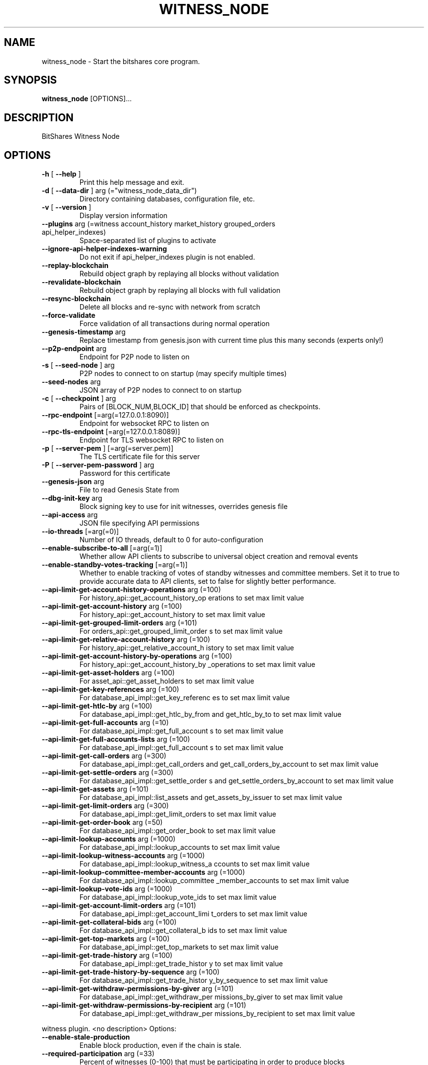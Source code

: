 .\" DO NOT MODIFY THIS FILE!  It was generated by help2man 1.47.6.
.TH WITNESS_NODE "1" "September 2019" "witness_node 2.0.171025-minor-fix-1-2549-g991bd756" "User Commands"
.SH NAME
witness_node - Start the bitshares core program.
.SH SYNOPSIS
\fBwitness_node\fR [OPTIONS]...
.SH DESCRIPTION
BitShares Witness Node
.SH OPTIONS
.TP
\fB\-h\fR [ \fB\-\-help\fR ]
Print this help message and exit.
.TP
\fB\-d\fR [ \fB\-\-data\-dir\fR ] arg (="witness_node_data_dir")
Directory containing databases,
configuration file, etc.
.TP
\fB\-v\fR [ \fB\-\-version\fR ]
Display version information
.TP
\fB\-\-plugins\fR arg (=witness account_history market_history grouped_orders api_helper_indexes)
Space\-separated list of plugins to
activate
.TP
\fB\-\-ignore\-api\-helper\-indexes\-warning\fR
Do not exit if api_helper_indexes
plugin is not enabled.
.TP
\fB\-\-replay\-blockchain\fR
Rebuild object graph by replaying all
blocks without validation
.TP
\fB\-\-revalidate\-blockchain\fR
Rebuild object graph by replaying all
blocks with full validation
.TP
\fB\-\-resync\-blockchain\fR
Delete all blocks and re\-sync with
network from scratch
.TP
\fB\-\-force\-validate\fR
Force validation of all transactions
during normal operation
.TP
\fB\-\-genesis\-timestamp\fR arg
Replace timestamp from genesis.json
with current time plus this many
seconds (experts only!)
.TP
\fB\-\-p2p\-endpoint\fR arg
Endpoint for P2P node to listen on
.TP
\fB\-s\fR [ \fB\-\-seed\-node\fR ] arg
P2P nodes to connect to on startup (may
specify multiple times)
.TP
\fB\-\-seed\-nodes\fR arg
JSON array of P2P nodes to connect to
on startup
.TP
\fB\-c\fR [ \fB\-\-checkpoint\fR ] arg
Pairs of [BLOCK_NUM,BLOCK_ID] that
should be enforced as checkpoints.
.TP
\fB\-\-rpc\-endpoint\fR [=arg(=127.0.0.1:8090)]
Endpoint for websocket RPC to listen on
.TP
\fB\-\-rpc\-tls\-endpoint\fR [=arg(=127.0.0.1:8089)]
Endpoint for TLS websocket RPC to
listen on
.TP
\fB\-p\fR [ \fB\-\-server\-pem\fR ] [=arg(=server.pem)]
The TLS certificate file for this
server
.TP
\fB\-P\fR [ \fB\-\-server\-pem\-password\fR ] arg
Password for this certificate
.TP
\fB\-\-genesis\-json\fR arg
File to read Genesis State from
.TP
\fB\-\-dbg\-init\-key\fR arg
Block signing key to use for init
witnesses, overrides genesis file
.TP
\fB\-\-api\-access\fR arg
JSON file specifying API permissions
.TP
\fB\-\-io\-threads\fR [=arg(=0)]
Number of IO threads, default to 0 for
auto\-configuration
.TP
\fB\-\-enable\-subscribe\-to\-all\fR [=arg(=1)]
Whether allow API clients to subscribe
to universal object creation and
removal events
.TP
\fB\-\-enable\-standby\-votes\-tracking\fR [=arg(=1)]
Whether to enable tracking of votes of
standby witnesses and committee
members. Set it to true to provide
accurate data to API clients, set to
false for slightly better performance.
.TP
\fB\-\-api\-limit\-get\-account\-history\-operations\fR arg (=100)
For history_api::get_account_history_op
erations to set max limit value
.TP
\fB\-\-api\-limit\-get\-account\-history\fR arg (=100)
For history_api::get_account_history to
set max limit value
.TP
\fB\-\-api\-limit\-get\-grouped\-limit\-orders\fR arg (=101)
For orders_api::get_grouped_limit_order
s to set max limit value
.TP
\fB\-\-api\-limit\-get\-relative\-account\-history\fR arg (=100)
For history_api::get_relative_account_h
istory to set max limit value
.TP
\fB\-\-api\-limit\-get\-account\-history\-by\-operations\fR arg (=100)
For history_api::get_account_history_by
_operations to set max limit value
.TP
\fB\-\-api\-limit\-get\-asset\-holders\fR arg (=100)
For asset_api::get_asset_holders to set
max limit value
.TP
\fB\-\-api\-limit\-get\-key\-references\fR arg (=100)
For database_api_impl::get_key_referenc
es to set max limit value
.TP
\fB\-\-api\-limit\-get\-htlc\-by\fR arg (=100)
For database_api_impl::get_htlc_by_from
and get_htlc_by_to to set max limit
value
.TP
\fB\-\-api\-limit\-get\-full\-accounts\fR arg (=10)
For database_api_impl::get_full_account
s to set max limit value
.TP
\fB\-\-api\-limit\-get\-full\-accounts\-lists\fR arg (=100)
For database_api_impl::get_full_account
s to set max limit value
.TP
\fB\-\-api\-limit\-get\-call\-orders\fR arg (=300)
For database_api_impl::get_call_orders
and get_call_orders_by_account to set
max limit value
.TP
\fB\-\-api\-limit\-get\-settle\-orders\fR arg (=300)
For database_api_impl::get_settle_order
s and get_settle_orders_by_account to
set max limit value
.TP
\fB\-\-api\-limit\-get\-assets\fR arg (=101)
For database_api_impl::list_assets and
get_assets_by_issuer to set max limit
value
.TP
\fB\-\-api\-limit\-get\-limit\-orders\fR arg (=300)
For database_api_impl::get_limit_orders
to set max limit value
.TP
\fB\-\-api\-limit\-get\-order\-book\fR arg (=50)
For database_api_impl::get_order_book
to set max limit value
.TP
\fB\-\-api\-limit\-lookup\-accounts\fR arg (=1000)
For database_api_impl::lookup_accounts
to set max limit value
.TP
\fB\-\-api\-limit\-lookup\-witness\-accounts\fR arg (=1000)
For database_api_impl::lookup_witness_a
ccounts to set max limit value
.TP
\fB\-\-api\-limit\-lookup\-committee\-member\-accounts\fR arg (=1000)
For database_api_impl::lookup_committee
_member_accounts to set max limit value
.TP
\fB\-\-api\-limit\-lookup\-vote\-ids\fR arg (=1000)
For database_api_impl::lookup_vote_ids
to set max limit value
.TP
\fB\-\-api\-limit\-get\-account\-limit\-orders\fR arg (=101)
For database_api_impl::get_account_limi
t_orders to set max limit value
.TP
\fB\-\-api\-limit\-get\-collateral\-bids\fR arg (=100)
For database_api_impl::get_collateral_b
ids to set max limit value
.TP
\fB\-\-api\-limit\-get\-top\-markets\fR arg (=100)
For database_api_impl::get_top_markets
to set max limit value
.TP
\fB\-\-api\-limit\-get\-trade\-history\fR arg (=100)
For database_api_impl::get_trade_histor
y to set max limit value
.TP
\fB\-\-api\-limit\-get\-trade\-history\-by\-sequence\fR arg (=100)
For database_api_impl::get_trade_histor
y_by_sequence to set max limit value
.TP
\fB\-\-api\-limit\-get\-withdraw\-permissions\-by\-giver\fR arg (=101)
For database_api_impl::get_withdraw_per
missions_by_giver to set max limit
value
.TP
\fB\-\-api\-limit\-get\-withdraw\-permissions\-by\-recipient\fR arg (=101)
For database_api_impl::get_withdraw_per
missions_by_recipient to set max limit
value
.PP
witness plugin. <no description>
Options:
.TP
\fB\-\-enable\-stale\-production\fR
Enable block production, even if the
chain is stale.
.TP
\fB\-\-required\-participation\fR arg (=33)
Percent of witnesses (0\-100) that must
be participating in order to produce
blocks
.TP
\fB\-w\fR [ \fB\-\-witness\-id\fR ] arg
ID of witness controlled by this node
(e.g. "1.6.5", quotes are required, may
specify multiple times)
.TP
\fB\-\-private\-key\fR arg (=["BTS6MRyAjQq8ud7hVNYcfnVPJqcVpscN5So8BhtHuGYqET5GDW5CV","5KQwrPbwdL6PhXujxW37FSSQZ1JiwsST4cqQzDeyXtP79zkvFD3"])
Tuple of [PublicKey, WIF private key]
(may specify multiple times)
.TP
\fB\-\-private\-key\-file\fR arg
Path to a file containing tuples of
[PublicKey, WIF private key]. The file
has to contain exactly one tuple (i.e.
private \- public key pair) per line.
This option may be specified multiple
times, thus multiple files can be
provided.
.PP
debug_witness plugin. <no description>
Options:
.TP
\fB\-\-debug\-private\-key\fR arg (=["BTS6MRyAjQq8ud7hVNYcfnVPJqcVpscN5So8BhtHuGYqET5GDW5CV","5KQwrPbwdL6PhXujxW37FSSQZ1JiwsST4cqQzDeyXtP79zkvFD3"])
Tuple of [PublicKey, WIF private key]
(may specify multiple times)
.PP
account_history plugin. <no description>
Options:
.TP
\fB\-\-track\-account\fR arg
Account ID to track history for (may
specify multiple times)
.TP
\fB\-\-partial\-operations\fR arg
Keep only those operations in memory
that are related to account history
tracking
.TP
\fB\-\-max\-ops\-per\-account\fR arg
Maximum number of operations per
account will be kept in memory
.PP
elasticsearch plugin. Stores account history data in elasticsearch database(EXPERIMENTAL).
Options:
.TP
\fB\-\-elasticsearch\-node\-url\fR arg
Elastic Search database node
url(http://localhost:9200/)
.TP
\fB\-\-elasticsearch\-bulk\-replay\fR arg
Number of bulk documents to index on
replay(10000)
.TP
\fB\-\-elasticsearch\-bulk\-sync\fR arg
Number of bulk documents to index on a
syncronied chain(100)
.TP
\fB\-\-elasticsearch\-visitor\fR arg
Use visitor to index additional
data(slows down the replay(false))
.TP
\fB\-\-elasticsearch\-basic\-auth\fR arg
Pass basic auth to elasticsearch
database('')
.TP
\fB\-\-elasticsearch\-index\-prefix\fR arg
Add a prefix to the index(bitshares\-)
.TP
\fB\-\-elasticsearch\-operation\-object\fR arg
Save operation as object(false)
.TP
\fB\-\-elasticsearch\-start\-es\-after\-block\fR arg
Start doing ES job after block(0)
.TP
\fB\-\-elasticsearch\-operation\-string\fR arg
Save operation as string. Needed to
serve history api calls(true)
.TP
\fB\-\-elasticsearch\-mode\fR arg
Mode of operation: only_save(0),
only_query(1), all(2) \- Default: 0
.PP
market_history plugin. <no description>
Options:
.TP
\fB\-\-bucket\-size\fR arg (=[60,300,900,1800,3600,14400,86400])
Track market history by grouping orders
into buckets of equal size measured in
seconds specified as a JSON array of
numbers
.TP
\fB\-\-history\-per\-size\fR arg (=1000)
How far back in time to track history
for each bucket size, measured in the
number of buckets (default: 1000)
.TP
\fB\-\-max\-order\-his\-records\-per\-market\fR arg (=1000)
Will only store this amount of matched
orders for each market in order history
for querying, or those meet the other
option, which has more data (default:
1000)
.TP
\fB\-\-max\-order\-his\-seconds\-per\-market\fR arg (=259200)
Will only store matched orders in last
X seconds for each market in order
history for querying, or those meet the
other option, which has more data
(default: 259200 (3 days))
.PP
delayed_node plugin. <no description>
Options:
.TP
\fB\-\-trusted\-node\fR arg
RPC endpoint of a trusted validating
node (required for delayed_node)
.PP
snapshot plugin. Create snapshots at a specified time or block number.
Options:
.TP
\fB\-\-snapshot\-at\-block\fR arg
Block number after which to do a
snapshot
.TP
\fB\-\-snapshot\-at\-time\fR arg
Block time (ISO format) after which to
do a snapshot
.TP
\fB\-\-snapshot\-to\fR arg
Pathname of JSON file where to store
the snapshot
.PP
es_objects plugin. Stores blockchain objects in ES database. Experimental.
Options:
.TP
\fB\-\-es\-objects\-elasticsearch\-url\fR arg
Elasticsearch node url(http://localhost
:9200/)
.TP
\fB\-\-es\-objects\-auth\fR arg
Basic auth username:password('')
.TP
\fB\-\-es\-objects\-bulk\-replay\fR arg
Number of bulk documents to index on
replay(10000)
.TP
\fB\-\-es\-objects\-bulk\-sync\fR arg
Number of bulk documents to index on a
synchronized chain(100)
.TP
\fB\-\-es\-objects\-proposals\fR arg
Store proposal objects(true)
.TP
\fB\-\-es\-objects\-accounts\fR arg
Store account objects(true)
.TP
\fB\-\-es\-objects\-assets\fR arg
Store asset objects(true)
.TP
\fB\-\-es\-objects\-balances\fR arg
Store balances objects(true)
.TP
\fB\-\-es\-objects\-limit\-orders\fR arg
Store limit order objects(true)
.TP
\fB\-\-es\-objects\-asset\-bitasset\fR arg
Store feed data(true)
.TP
\fB\-\-es\-objects\-index\-prefix\fR arg
Add a prefix to the index(objects\-)
.TP
\fB\-\-es\-objects\-keep\-only\-current\fR arg
Keep only current state of the
objects(true)
.HP
\fB\-\-es\-objects\-start\-es\-after\-block\fR arg Start doing ES job after block(0)
.PP
grouped_orders plugin. <no description>
Options:
.TP
\fB\-\-tracked\-groups\fR arg (=[10,100])
Group orders by percentage increase on
price. Specify a JSON array of numbers
here, each number is a group, number 1
means 0.01%.
.PP
SHA: 991bd756d7db1cf6d790b11bff05f28e625f735a
Timestamp: 34 hours ago
SSL: OpenSSL 1.1.1  11 Sep 2018
Boost: 1.65.1
Websocket++: 0.7.0
.SH AUTHOR
The BitShares Core Team and contributors.
.SH "REPORTING BUGS"
https://github.com/bitshares/bitshares-core/issues/
.SH COPYRIGHT

The MIT license.
